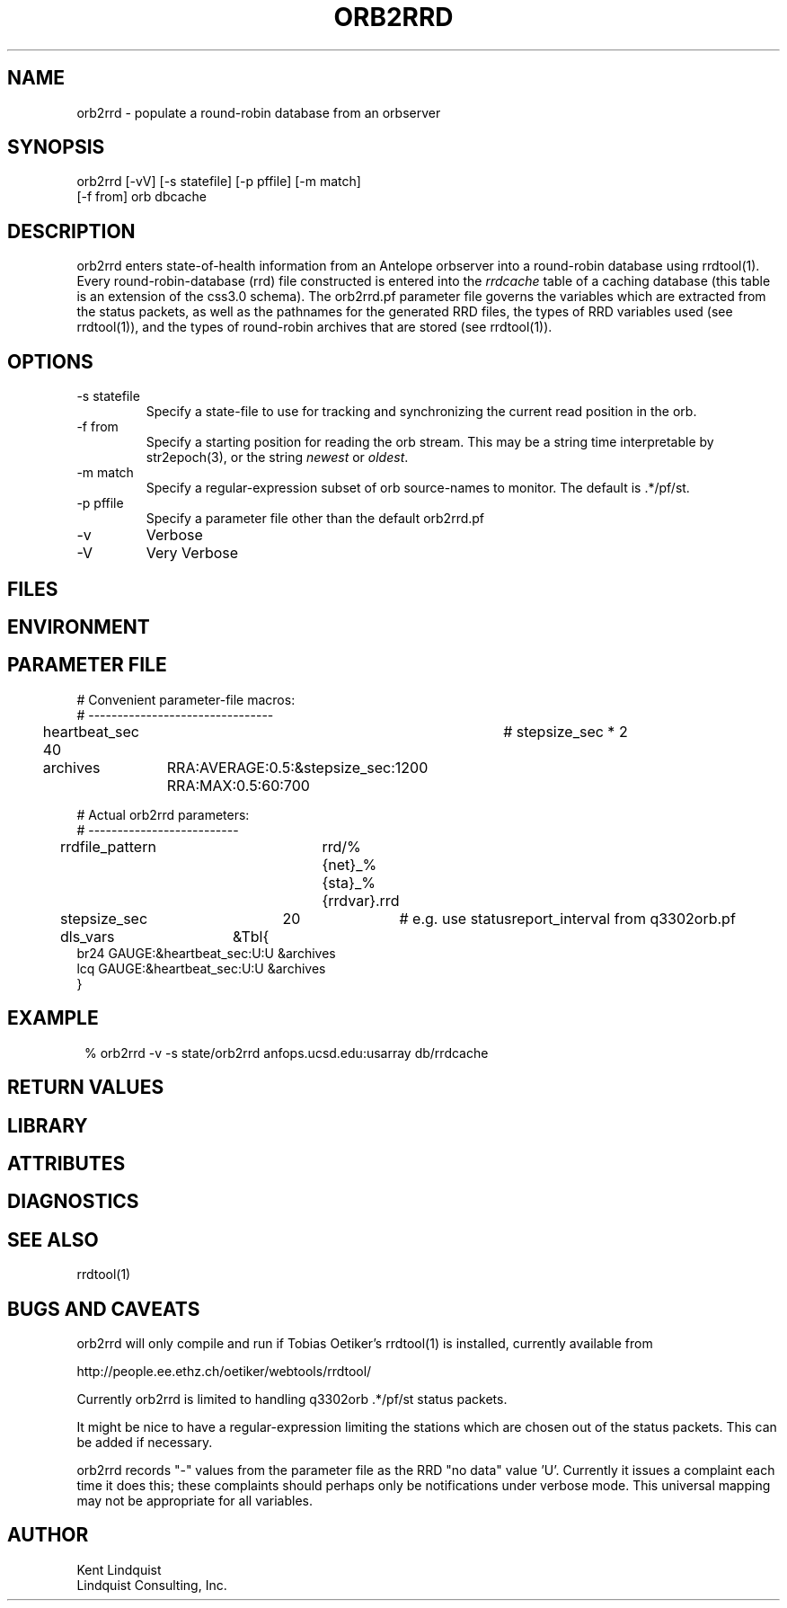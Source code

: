 .TH ORB2RRD 1 "$Date$"
.SH NAME
orb2rrd \- populate a round-robin database from an orbserver
.SH SYNOPSIS
.nf
orb2rrd [-vV] [-s statefile] [-p pffile] [-m match] 
        [-f from] orb dbcache
.fi
.SH DESCRIPTION
orb2rrd enters state-of-health information from an Antelope orbserver 
into a round-robin database using rrdtool(1). Every round-robin-database (rrd)
file constructed is entered into the \fIrrdcache\fP table of a caching 
database (this table is an extension of the css3.0 schema). The orb2rrd.pf
parameter file governs the variables which are extracted from the status 
packets, as well as the pathnames for the generated RRD files, the types 
of RRD variables used (see rrdtool(1)), and the types of round-robin
archives that are stored (see rrdtool(1)).

.SH OPTIONS
.IP "-s statefile"
Specify a state-file to use for tracking and synchronizing the current 
read position in the orb.

.IP "-f from"
Specify a starting position for reading the orb stream. This may be 
a string time interpretable by str2epoch(3), or the string \fInewest\fP or
\fIoldest\fP. 

.IP "-m match"
Specify a regular-expression subset of orb source-names to monitor. 
The default is .*/pf/st.

.IP "-p pffile"
Specify a parameter file other than the default orb2rrd.pf

.IP -v 
Verbose

.IP -V
Very Verbose
.SH FILES
.SH ENVIRONMENT
.SH PARAMETER FILE

.nf

# Convenient parameter-file macros:
# --------------------------------

heartbeat_sec 40		# stepsize_sec * 2

archives	RRA:AVERAGE:0.5:&stepsize_sec:1200 RRA:MAX:0.5:60:700

# Actual orb2rrd parameters:
# --------------------------

rrdfile_pattern	rrd/%{net}_%{sta}_%{rrdvar}.rrd

stepsize_sec	20		# e.g. use statusreport_interval from q3302orb.pf

dls_vars	&Tbl{
br24   GAUGE:&heartbeat_sec:U:U   &archives
lcq    GAUGE:&heartbeat_sec:U:U   &archives
}

.fi
.SH EXAMPLE
.in 2c
.ft CW
.nf
% orb2rrd -v -s state/orb2rrd anfops.ucsd.edu:usarray db/rrdcache
.fi
.ft R
.in
.SH RETURN VALUES
.SH LIBRARY
.SH ATTRIBUTES
.SH DIAGNOSTICS
.SH "SEE ALSO"
.nf
rrdtool(1)
.fi
.SH "BUGS AND CAVEATS"
orb2rrd will only compile and run if Tobias Oetiker's rrdtool(1) is
installed, currently available from 
.nf

	http://people.ee.ethz.ch/oetiker/webtools/rrdtool/

.fi

Currently orb2rrd is limited to handling q3302orb .*/pf/st status packets. 

It might be nice to have a regular-expression limiting the stations which 
are chosen out of the status packets. This can be added if necessary.

orb2rrd records "-" values from the parameter file as the RRD "no data" 
value 'U'. Currently it issues a complaint each time it does this; 
these complaints should perhaps only be notifications under verbose mode. 
This universal mapping may not be appropriate for all variables. 
.SH AUTHOR
.nf
Kent Lindquist
Lindquist Consulting, Inc. 
.fi
.\" $Id$
